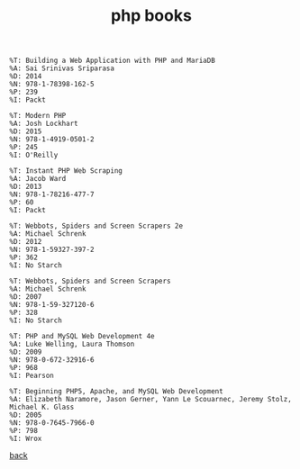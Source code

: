 #+title: php books
#+options: ^:nil num:nil author:nil email:nil creator:nil timestamp:nil

#+BEGIN_EXAMPLE
  %T: Building a Web Application with PHP and MariaDB
  %A: Sai Srinivas Sriparasa
  %D: 2014
  %N: 978-1-78398-162-5
  %P: 239
  %I: Packt

  %T: Modern PHP
  %A: Josh Lockhart
  %D: 2015
  %N: 978-1-4919-0501-2
  %P: 245
  %I: O'Reilly

  %T: Instant PHP Web Scraping
  %A: Jacob Ward
  %D: 2013
  %N: 978-1-78216-477-7
  %P: 60
  %I: Packt

  %T: Webbots, Spiders and Screen Scrapers 2e
  %A: Michael Schrenk
  %D: 2012
  %N: 978-1-59327-397-2
  %P: 362
  %I: No Starch

  %T: Webbots, Spiders and Screen Scrapers
  %A: Michael Schrenk
  %D: 2007
  %N: 978-1-59-327120-6
  %P: 328 
  %I: No Starch

  %T: PHP and MySQL Web Development 4e
  %A: Luke Welling, Laura Thomson
  %D: 2009
  %N: 978-0-672-32916-6
  %P: 968
  %I: Pearson

  %T: Beginning PHP5, Apache, and MySQL Web Development
  %A: Elizabeth Naramore, Jason Gerner, Yann Le Scouarnec, Jeremy Stolz, Michael K. Glass
  %D: 2005
  %N: 978-0-7645-7966-0
  %P: 798
  %I: Wrox
#+END_EXAMPLE

[[./php.html][back]]




